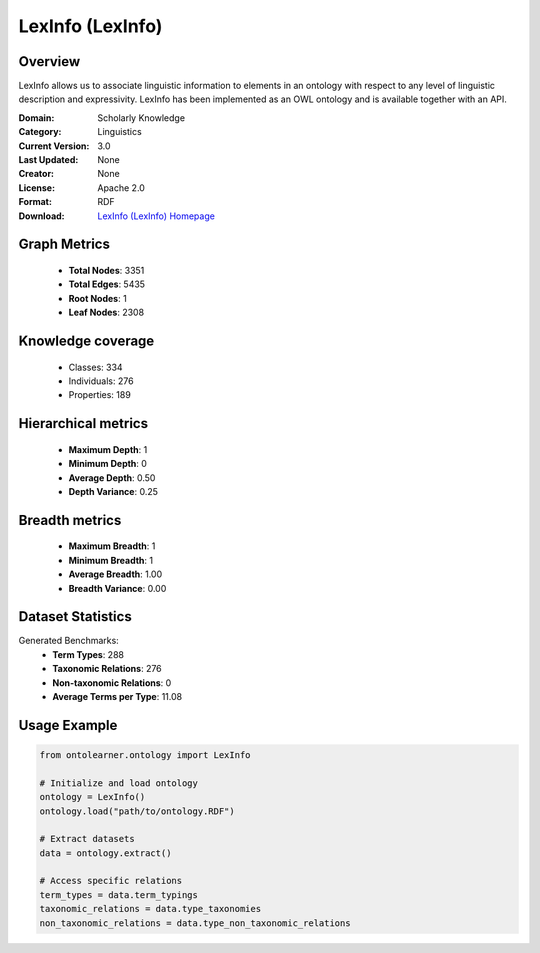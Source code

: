 LexInfo (LexInfo)
========================================================================================================================

Overview
--------
LexInfo allows us to associate linguistic information to elements in an ontology with respect
to any level of linguistic description and expressivity. LexInfo has been implemented as an OWL ontology
and is available together with an API.

:Domain: Scholarly Knowledge
:Category: Linguistics
:Current Version: 3.0
:Last Updated: None
:Creator: None
:License: Apache 2.0
:Format: RDF
:Download: `LexInfo (LexInfo) Homepage <https://lexinfo.net/index.html>`_

Graph Metrics
-------------
    - **Total Nodes**: 3351
    - **Total Edges**: 5435
    - **Root Nodes**: 1
    - **Leaf Nodes**: 2308

Knowledge coverage
------------------
    - Classes: 334
    - Individuals: 276
    - Properties: 189

Hierarchical metrics
--------------------
    - **Maximum Depth**: 1
    - **Minimum Depth**: 0
    - **Average Depth**: 0.50
    - **Depth Variance**: 0.25

Breadth metrics
------------------
    - **Maximum Breadth**: 1
    - **Minimum Breadth**: 1
    - **Average Breadth**: 1.00
    - **Breadth Variance**: 0.00

Dataset Statistics
------------------
Generated Benchmarks:
    - **Term Types**: 288
    - **Taxonomic Relations**: 276
    - **Non-taxonomic Relations**: 0
    - **Average Terms per Type**: 11.08

Usage Example
-------------
.. code-block:: python

    from ontolearner.ontology import LexInfo

    # Initialize and load ontology
    ontology = LexInfo()
    ontology.load("path/to/ontology.RDF")

    # Extract datasets
    data = ontology.extract()

    # Access specific relations
    term_types = data.term_typings
    taxonomic_relations = data.type_taxonomies
    non_taxonomic_relations = data.type_non_taxonomic_relations
